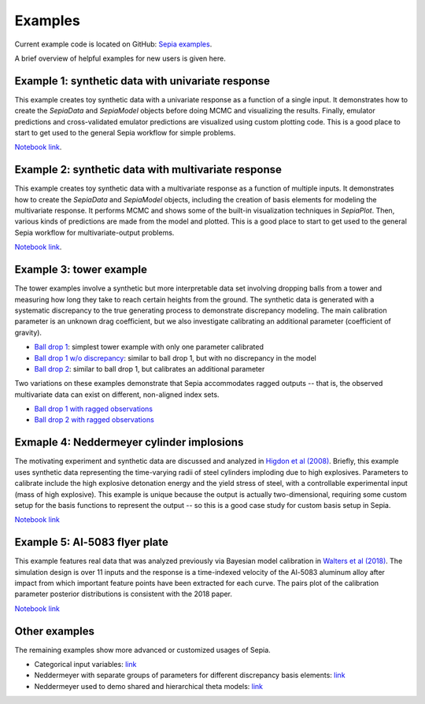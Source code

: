 .. _examples:

Examples
========

Current example code is located on GitHub: `Sepia examples`_.

.. _Sepia examples: https://github.com/lanl/SEPIA/tree/master/examples

A brief overview of helpful examples for new users is given here.

Example 1: synthetic data with univariate response
##################################################

This example creates toy synthetic data with a univariate response as a function of a single input.
It demonstrates how to create the `SepiaData` and `SepiaModel` objects before doing MCMC and visualizing the results.
Finally, emulator predictions and cross-validated emulator predictions are visualized using custom plotting code.
This is a good place to start to get used to the general Sepia workflow for simple problems.

`Notebook link <https://nbviewer.jupyter.org/github/lanl/SEPIA/blob/master/examples/Synthetic_toy_examples/univariate_example.ipynb>`_.

Example 2: synthetic data with multivariate response
####################################################

This example creates toy synthetic data with a multivariate response as a function of multiple inputs.
It demonstrates how to create the `SepiaData` and `SepiaModel` objects, including the creation of basis elements
for modeling the multivariate response.
It performs MCMC and shows some of the built-in visualization techniques in `SepiaPlot`.
Then, various kinds of predictions are made from the model and plotted.
This is a good place to start to get used to the general Sepia workflow for multivariate-output problems.

`Notebook link <https://nbviewer.jupyter.org/github/lanl/SEPIA/blob/master/examples/Synthetic_toy_examples/multivariate_example_with_prediction.ipynb>`_.

Example 3: tower example
########################

The tower examples involve a synthetic but more interpretable data set involving dropping balls from a tower and measuring
how long they take to reach certain heights from the ground.
The synthetic data is generated with a systematic discrepancy to the true generating process to demonstrate discrepancy modeling.
The main calibration parameter is an unknown drag coefficient, but we also investigate calibrating an additional parameter (coefficient of gravity).

* `Ball drop 1 <https://nbviewer.jupyter.org/github/lanl/SEPIA/blob/master/examples/Ball_Drop/ball_drop_1.ipynb>`_: simplest tower example with only one parameter calibrated
* `Ball drop 1 w/o discrepancy <https://nbviewer.jupyter.org/github/lanl/SEPIA/blob/master/examples/Ball_Drop/ball_drop_1_noD.ipynb>`_: similar to ball drop 1, but with no discrepancy in the model
* `Ball drop 2 <https://nbviewer.jupyter.org/github/lanl/SEPIA/blob/master/examples/Ball_Drop/ball_drop_2.ipynb>`_: similar to ball drop 1, but calibrates an additional parameter

Two variations on these examples demonstrate that Sepia accommodates ragged outputs -- that is, the observed multivariate data
can exist on different, non-aligned index sets.

* `Ball drop 1 with ragged observations <https://nbviewer.jupyter.org/github/lanl/SEPIA/blob/master/examples/Ball_Drop/ball_drop_1_ragged.ipynb>`_
* `Ball drop 2 with ragged observations <https://nbviewer.jupyter.org/github/lanl/SEPIA/blob/master/examples/Ball_Drop/ball_drop_2_ragged.ipynb>`_

Exmaple 4: Neddermeyer cylinder implosions
##########################################

The motivating experiment and synthetic data are discussed and analyzed in `Higdon et al (2008) <https://www.tandfonline.com/doi/abs/10.1198/016214507000000888>`_.
Briefly, this example uses synthetic data representing the time-varying radii of steel cylinders imploding due to high explosives.
Parameters to calibrate include the high explosive detonation energy and the yield stress of steel, with a controllable
experimental input (mass of high explosive).
This example is unique because the output is actually two-dimensional, requiring some custom setup for the basis functions
to represent the output -- so this is a good case study for custom basis setup in Sepia.

`Notebook link <https://nbviewer.jupyter.org/github/lanl/SEPIA/blob/master/examples/Neddermeyer/neddermeyer.ipynb>`_

Example 5: Al-5083 flyer plate
##############################

This example features real data that was analyzed previously via Bayesian model calibration in `Walters et al (2018) <https://aip.scitation.org/doi/abs/10.1063/1.5051442>`_.
The simulation design is over 11 inputs and the response is a time-indexed velocity of the Al-5083 aluminum alloy after impact from which
important feature points have been extracted for each curve.
The pairs plot of the calibration parameter posterior distributions is consistent with the 2018 paper.

`Notebook link <https://nbviewer.jupyter.org/github/lanl/SEPIA/blob/master/examples/Al_5083/Al_5083_calibration.ipynb>`_

Other examples
##############

The remaining examples show more advanced or customized usages of Sepia.

* Categorical input variables: `link <https://nbviewer.jupyter.org/github/lanl/SEPIA/blob/master/examples/Synthetic_toy_examples/univariate_example_categorical_variable.ipynb>`_
* Neddermeyer with separate groups of parameters for different discrepancy basis elements: `link <https://nbviewer.jupyter.org/github/lanl/SEPIA/blob/master/examples/Neddermeyer/neddermeyer_lamVzGroup.ipynb>`_
* Neddermeyer used to demo shared and hierarchical theta models: `link <https://nbviewer.jupyter.org/github/lanl/SEPIA/blob/master/examples/Neddermeyer/neddermeyer_shared_hierarchical.ipynb>`_
